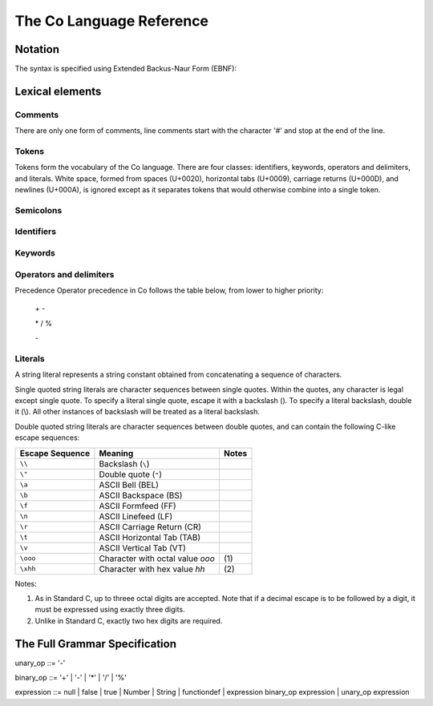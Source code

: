 The Co Language Reference
=========================

Notation
--------
The syntax is specified using Extended Backus-Naur Form (EBNF):

Lexical elements   
----------------

Comments    
~~~~~~~~
There are only one form of comments, line comments start with the character '#' and stop at the end of the line.

Tokens    
~~~~~~
Tokens form the vocabulary of the Co language. There are four classes: identifiers, keywords, operators and delimiters, and literals.
White space, formed from spaces (U+0020), horizontal tabs (U+0009), carriage returns (U+000D), and newlines (U+000A), is ignored except as it separates tokens that would otherwise combine into a single token.

Semicolons    
~~~~~~~~~~
Identifiers    
~~~~~~~~~~~
Keywords    
~~~~~~~~
Operators and delimiters    
~~~~~~~~~~~~~~~~~~~~~~~~
Precedence
Operator precedence in Co follows the table below, from lower to higher priority:

    \+ -

    \* / %

    \-

Literals    
~~~~~~~~
A string literal represents a string constant obtained from concatenating a sequence of characters.

Single quoted string literals are character sequences between single quotes. Within the quotes, any character is legal except single quote. To specify a literal single quote, escape it with a backslash (\). To specify a literal backslash, double it (\\). All other instances of backslash will be treated as a literal backslash.

Double quoted string literals are character sequences between double quotes, and can contain the following C-like escape sequences:

+-----------------+---------------------------------+-------+
| Escape Sequence | Meaning                         | Notes |
+=================+=================================+=======+
| ``\\``          | Backslash (``\``)               |       |   
+-----------------+---------------------------------+-------+
| ``\"``          | Double quote (``"``)            |       |   
+-----------------+---------------------------------+-------+
| ``\a``          | ASCII Bell (BEL)                |       |   
+-----------------+---------------------------------+-------+
| ``\b``          | ASCII Backspace (BS)            |       |   
+-----------------+---------------------------------+-------+
| ``\f``          | ASCII Formfeed (FF)             |       |   
+-----------------+---------------------------------+-------+
| ``\n``          | ASCII Linefeed (LF)             |       |   
+-----------------+---------------------------------+-------+
| ``\r``          | ASCII Carriage Return (CR)      |       |   
+-----------------+---------------------------------+-------+
| ``\t``          | ASCII Horizontal Tab (TAB)      |       |   
+-----------------+---------------------------------+-------+
| ``\v``          | ASCII Vertical Tab (VT)         |       |   
+-----------------+---------------------------------+-------+
| ``\ooo``        | Character with octal value      | \(1)  |
|                 | *ooo*                           |       |   
+-----------------+---------------------------------+-------+
| ``\xhh``        | Character with hex value *hh*   | \(2)  |
+-----------------+---------------------------------+-------+

Notes:

(1) As in Standard C, up to threee octal digits are accepted. Note that if a decimal escape is to be followed by a digit, it must be expressed using exactly three digits.

(2) Unlike in Standard C, exactly two hex digits are required.

The Full Grammar Specification
------------------------------
unary_op   ::= '-'

binary_op  ::= '+' | '-' | '*' | '/' | '%'

expression ::= null | false | true | Number | String | functiondef | expression binary_op expression | unary_op expression
